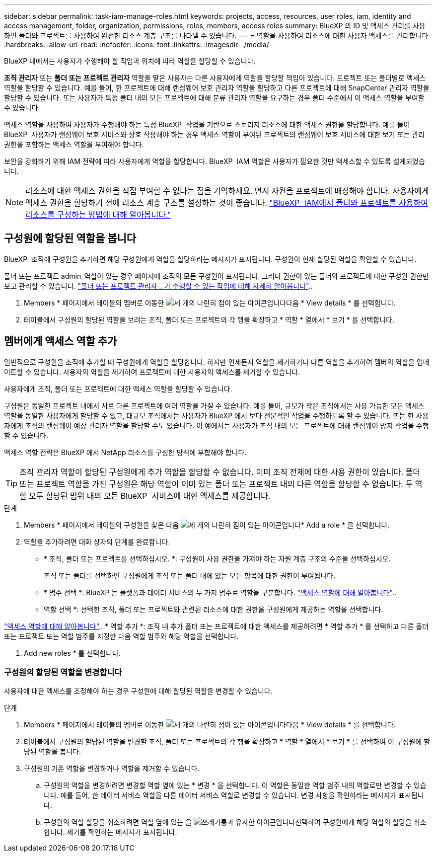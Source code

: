 ---
sidebar: sidebar 
permalink: task-iam-manage-roles.html 
keywords: projects, access, resources, user roles, iam, identity and access management, folder, organization, permissions, roles, members, access roles 
summary: BlueXP 의 ID 및 액세스 관리를 사용하면 폴더와 프로젝트를 사용하여 완전한 리소스 계층 구조를 나타낼 수 있습니다. 
---
= 역할을 사용하여 리소스에 대한 사용자 액세스를 관리합니다
:hardbreaks:
:allow-uri-read: 
:nofooter: 
:icons: font
:linkattrs: 
:imagesdir: ./media/


[role="lead"]
BlueXP 내에서는 사용자가 수행해야 할 작업과 위치에 따라 역할을 할당할 수 있습니다.

*조직 관리자* 또는 *폴더 또는 프로젝트 관리자* 역할을 맡은 사용자는 다른 사용자에게 역할을 할당할 책임이 있습니다. 프로젝트 또는 폴더별로 액세스 역할을 할당할 수 있습니다. 예를 들어, 한 프로젝트에 대해 랜섬웨어 보호 관리자 역할을 할당하고 다른 프로젝트에 대해 SnapCenter 관리자 역할을 할당할 수 있습니다. 또는 사용자가 특정 폴더 내의 모든 프로젝트에 대해 분류 관리자 역할을 요구하는 경우 폴더 수준에서 이 액세스 역할을 부여할 수 있습니다.

액세스 역할을 사용하여 사용자가 수행해야 하는 특정 BlueXP  작업을 기반으로 스토리지 리소스에 대한 액세스 권한을 할당합니다. 예를 들어 BlueXP  사용자가 랜섬웨어 보호 서비스와 상호 작용해야 하는 경우 액세스 역할이 부여된 프로젝트의 랜섬웨어 보호 서비스에 대한 보기 또는 관리 권한을 포함하는 액세스 역할을 부여해야 합니다.

보안을 강화하기 위해 IAM 전략에 따라 사용자에게 역할을 할당합니다. BlueXP  IAM 역할은 사용자가 필요한 것만 액세스할 수 있도록 설계되었습니다.


NOTE: 리소스에 대한 액세스 권한을 직접 부여할 수 없다는 점을 기억하세요. 먼저 자원을 프로젝트에 배정해야 합니다. 사용자에게 액세스 권한을 할당하기 전에 리소스 계층 구조를 설정하는 것이 좋습니다. link:task-iam-manage-folders-projects.html["BlueXP  IAM에서 폴더와 프로젝트를 사용하여 리소스를 구성하는 방법에 대해 알아봅니다."]



== 구성원에 할당된 역할을 봅니다

BlueXP  조직에 구성원을 추가하면 해당 구성원에게 역할을 할당하라는 메시지가 표시됩니다. 구성원이 현재 할당된 역할을 확인할 수 있습니다.

폴더 또는 프로젝트 admin_역할이 있는 경우 페이지에 조직의 모든 구성원이 표시됩니다. 그러나 권한이 있는 폴더와 프로젝트에 대한 구성원 권한만 보고 관리할 수 있습니다. link:reference-iam-predefined-roles.html["폴더 또는 프로젝트 관리자 _ 가 수행할 수 있는 작업에 대해 자세히 알아봅니다"]..

. Members * 페이지에서 테이블의 멤버로 이동한 image:icon-action.png["세 개의 나란히 점이 있는 아이콘입니다"]다음 * View details * 를 선택합니다.
. 테이블에서 구성원의 할당된 역할을 보려는 조직, 폴더 또는 프로젝트의 각 행을 확장하고 * 역할 * 열에서 * 보기 * 를 선택합니다.




== 멤버에게 액세스 역할 추가

일반적으로 구성원을 조직에 추가할 때 구성원에게 역할을 할당합니다. 하지만 언제든지 역할을 제거하거나 다른 역할을 추가하여 멤버의 역할을 업데이트할 수 있습니다. 사용자의 역할을 제거하여 프로젝트에 대한 사용자의 액세스를 제거할 수 있습니다.

사용자에게 조직, 폴더 또는 프로젝트에 대한 액세스 역할을 할당할 수 있습니다.

구성원은 동일한 프로젝트 내에서 서로 다른 프로젝트에 여러 역할을 가질 수 있습니다. 예를 들어, 규모가 작은 조직에서는 사용 가능한 모든 액세스 역할을 동일한 사용자에게 할당할 수 있고, 대규모 조직에서는 사용자가 BlueXP 에서 보다 전문적인 작업을 수행하도록 할 수 있습니다. 또는 한 사용자에게 조직의 랜섬웨어 예상 관리자 역할을 할당할 수도 있습니다. 이 예에서는 사용자가 조직 내의 모든 프로젝트에 대해 랜섬웨어 방지 작업을 수행할 수 있습니다.

액세스 역할 전략은 BlueXP 에서 NetApp 리소스를 구성한 방식에 부합해야 합니다.


TIP: 조직 관리자 역할이 할당된 구성원에게 추가 역할을 할당할 수 없습니다. 이미 조직 전체에 대한 사용 권한이 있습니다. 폴더 또는 프로젝트 역할을 가진 구성원은 해당 역할이 이미 있는 폴더 또는 프로젝트 내의 다른 역할을 할당할 수 없습니다. 두 역할 모두 할당된 범위 내의 모든 BlueXP  서비스에 대한 액세스를 제공합니다.

.단계
. Members * 페이지에서 테이블의 구성원을 찾은 다음 image:icon-action.png["세 개의 나란히 점이 있는 아이콘입니다"]* Add a role * 을 선택합니다.
. 역할을 추가하려면 대화 상자의 단계를 완료합니다.
+
** * 조직, 폴더 또는 프로젝트를 선택하십시오. *: 구성원이 사용 권한을 가져야 하는 자원 계층 구조의 수준을 선택하십시오.
+
조직 또는 폴더를 선택하면 구성원에게 조직 또는 폴더 내에 있는 모든 항목에 대한 권한이 부여됩니다.

** * 범주 선택 *: BlueXP 는 플랫폼과 데이터 서비스의 두 가지 범주로 역할을 구분합니다. link:reference-iam-predefined-roles.html["액세스 역할에 대해 알아봅니다"^]..
** 역할 선택 *: 선택한 조직, 폴더 또는 프로젝트와 관련된 리소스에 대한 권한을 구성원에게 제공하는 역할을 선택합니다.




link:reference-iam-predefined-roles.html["액세스 역할에 대해 알아봅니다"^].. * 역할 추가 *: 조직 내 추가 폴더 또는 프로젝트에 대한 액세스를 제공하려면 * 역할 추가 * 를 선택하고 다른 폴더 또는 프로젝트 또는 역할 범주를 지정한 다음 역할 범주와 해당 역할을 선택합니다.

. Add new roles * 를 선택합니다.




=== 구성원의 할당된 역할을 변경합니다

사용자에 대한 액세스를 조정해야 하는 경우 구성원에 대해 할당된 역할을 변경할 수 있습니다.

.단계
. Members * 페이지에서 테이블의 멤버로 이동한 image:icon-action.png["세 개의 나란히 점이 있는 아이콘입니다"]다음 * View details * 를 선택합니다.
. 테이블에서 구성원의 할당된 역할을 변경할 조직, 폴더 또는 프로젝트의 각 행을 확장하고 * 역할 * 열에서 * 보기 * 를 선택하여 이 구성원에 할당된 역할을 봅니다.
. 구성원의 기존 역할을 변경하거나 역할을 제거할 수 있습니다.
+
.. 구성원의 역할을 변경하려면 변경할 역할 옆에 있는 * 변경 * 을 선택합니다. 이 역할은 동일한 역할 범주 내의 역할로만 변경할 수 있습니다. 예를 들어, 한 데이터 서비스 역할을 다른 데이터 서비스 역할로 변경할 수 있습니다. 변경 사항을 확인하라는 메시지가 표시됩니다.
.. 구성원의 역할 할당을 취소하려면 역할 옆에 있는 을 image:icon-delete.png["쓰레기통과 유사한 아이콘입니다"]선택하여 구성원에게 해당 역할의 할당을 취소합니다. 제거를 확인하는 메시지가 표시됩니다.



